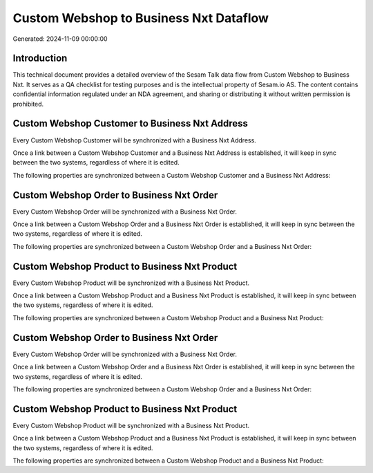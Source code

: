 =======================================
Custom Webshop to Business Nxt Dataflow
=======================================

Generated: 2024-11-09 00:00:00

Introduction
------------

This technical document provides a detailed overview of the Sesam Talk data flow from Custom Webshop to Business Nxt. It serves as a QA checklist for testing purposes and is the intellectual property of Sesam.io AS. The content contains confidential information regulated under an NDA agreement, and sharing or distributing it without written permission is prohibited.

Custom Webshop Customer to Business Nxt Address
-----------------------------------------------
Every Custom Webshop Customer will be synchronized with a Business Nxt Address.

Once a link between a Custom Webshop Customer and a Business Nxt Address is established, it will keep in sync between the two systems, regardless of where it is edited.

The following properties are synchronized between a Custom Webshop Customer and a Business Nxt Address:

.. list-table::
   :header-rows: 1

   * - Custom Webshop Customer Property
     - Business Nxt Address Property
     - Business Nxt Data Type


Custom Webshop Order to Business Nxt Order
------------------------------------------
Every Custom Webshop Order will be synchronized with a Business Nxt Order.

Once a link between a Custom Webshop Order and a Business Nxt Order is established, it will keep in sync between the two systems, regardless of where it is edited.

The following properties are synchronized between a Custom Webshop Order and a Business Nxt Order:

.. list-table::
   :header-rows: 1

   * - Custom Webshop Order Property
     - Business Nxt Order Property
     - Business Nxt Data Type


Custom Webshop Product to Business Nxt Product
----------------------------------------------
Every Custom Webshop Product will be synchronized with a Business Nxt Product.

Once a link between a Custom Webshop Product and a Business Nxt Product is established, it will keep in sync between the two systems, regardless of where it is edited.

The following properties are synchronized between a Custom Webshop Product and a Business Nxt Product:

.. list-table::
   :header-rows: 1

   * - Custom Webshop Product Property
     - Business Nxt Product Property
     - Business Nxt Data Type


Custom Webshop Order to Business Nxt Order
------------------------------------------
Every Custom Webshop Order will be synchronized with a Business Nxt Order.

Once a link between a Custom Webshop Order and a Business Nxt Order is established, it will keep in sync between the two systems, regardless of where it is edited.

The following properties are synchronized between a Custom Webshop Order and a Business Nxt Order:

.. list-table::
   :header-rows: 1

   * - Custom Webshop Order Property
     - Business Nxt Order Property
     - Business Nxt Data Type


Custom Webshop Product to Business Nxt Product
----------------------------------------------
Every Custom Webshop Product will be synchronized with a Business Nxt Product.

Once a link between a Custom Webshop Product and a Business Nxt Product is established, it will keep in sync between the two systems, regardless of where it is edited.

The following properties are synchronized between a Custom Webshop Product and a Business Nxt Product:

.. list-table::
   :header-rows: 1

   * - Custom Webshop Product Property
     - Business Nxt Product Property
     - Business Nxt Data Type

